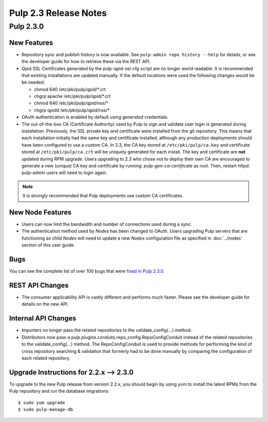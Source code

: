 ======================
Pulp 2.3 Release Notes
======================

Pulp 2.3.0
==========

New Features
------------

-  Repository sync and publish history is now available. See
   ``pulp-admin repo history --help`` for details, or see the developer guide
   for how to retrieve these via the REST API.

-  Qpid SSL Certificates generated by the pulp-qpid-ssl-cfg script are no longer world readable.  It is
   recommended that existing installations are updated manually.  If the default locations were used the
   following changes would be be needed.

   -  chmod 640 /etc/pki/pulp/qpid/*.crt
   -  chgrp apache /etc/pki/pulp/qpid/*.crt
   -  chmod 640 /etc/pki/pulp/qpid/nss/*
   -  chgrp qpidd /etc/pki/pulp/qpid/nss/*

-  OAuth authentication is enabled by default using generated credentials.

-  The out-of-the-box CA (Certificate Authority) used by Pulp to sign and validate user login is generated
   during installation. Previously, the SSL private key and certificate were installed from the
   git repository. This means that each installation initially had the same key and certificate
   installed, although any production deployments should have been configured to use a custom CA.
   In 2.3, the CA key stored at ``/etc/pki/pulp/ca.key`` and certificate stored
   at ``/etc/pki/pulp/ca.crt`` will be uniquely generated for each install. The key and certificate
   are **not** updated during RPM upgrade. Users upgrading to 2.3 who chose not to
   deploy their own CA are encouraged to generate a new (unique) CA key and certificate
   by running: `pulp-gen-ca-certificate` as root. Then, restart httpd. pulp-admin
   users will need to login again.

.. note:: It is strongly recommended that Pulp deployments use custom CA certificates.

New Node Features
-----------------

-  Users can now limit the bandwidth and number of connections used during a sync.

-  The authentication method used by *Nodes* has been changed to OAuth. Users upgrading Pulp
   servers that are functioning as child *Nodes* will need to update a new *Nodes* configuration
   file as specified in :doc:`../nodes` section of this user guide.

Bugs
----

You can see the complete list of over 100 bugs that were
`fixed in Pulp 2.3.0 <https://bugzilla.redhat.com/buglist.cgi?bug_status=VERIFIED&classification=Community&list_id=1927252&product=Pulp&query_format=advanced&target_release=2.3.0>`_.

REST API Changes
----------------

-  The consumer applicability API is vastly different and performs much faster.
   Please see the developer guide for details on the new API.

Internal API Changes
--------------------

-  Importers no longer pass the related repositories to the validate_config(...) method.

-  Distributors now pass a pulp.plugins.conduits.repo_config.RepoConfigConduit instead of the related
   repositories to the validate_config(...) method.  The RepoConfigConduit is used to provide
   methods for performing the kind of cross repository searching & validation that formerly had to be done
   manually by comparing the configuration of each related repository.

Upgrade Instructions for 2.2.x --> 2.3.0
----------------------------------------

To upgrade to the new Pulp release from version 2.2.x, you should begin by using yum to install the latest RPMs
from the Pulp repository and run the database migrations::

   $ sudo yum upgrade
   $ sudo pulp-manage-db
